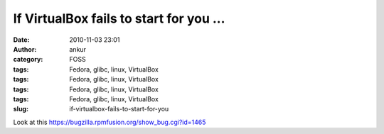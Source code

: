 If VirtualBox fails to start for you ...
########################################
:date: 2010-11-03 23:01
:author: ankur
:category: FOSS
:tags: Fedora, glibc, linux, VirtualBox
:tags: Fedora, glibc, linux, VirtualBox
:tags: Fedora, glibc, linux, VirtualBox
:tags: Fedora, glibc, linux, VirtualBox
:slug: if-virtualbox-fails-to-start-for-you

Look at this \ https://bugzilla.rpmfusion.org/show_bug.cgi?id=1465

 

